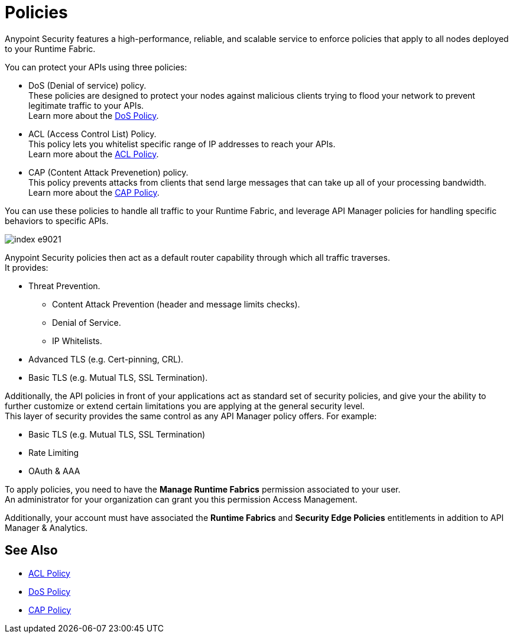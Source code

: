 = Policies

Anypoint Security features a high-performance, reliable, and scalable service to enforce policies that apply to all nodes deployed to your Runtime Fabric. +

You can protect your APIs using three policies:

* DoS (Denial of service) policy. +
These policies are designed to protect your nodes against malicious clients trying to flood your network to prevent legitimate traffic to your APIs. +
Learn more about the xref:dos-policy.adoc[DoS Policy].
* ACL (Access Control List) Policy. +
This policy lets you whitelist specific range of IP addresses to reach your APIs. +
Learn more about the xref:acl-policy.adoc[ACL Policy].
* CAP (Content Attack Prevenetion) policy. +
This policy prevents attacks from clients that send large messages that can take up all of your processing bandwidth. +
Learn more about the xref:cap-policy.adoc[CAP Policy].

You can use these policies to handle all traffic to your Runtime Fabric, and leverage API Manager policies for handling specific behaviors to specific APIs.

image::index-e9021.png[]

Anypoint Security policies then act as a default router capability through which all traffic traverses. +
It provides:

* Threat Prevention.
** Content Attack Prevention (header and message limits checks).
** Denial of Service.
** IP Whitelists.
* Advanced TLS  (e.g. Cert-pinning, CRL).
* Basic TLS  (e.g. Mutual TLS, SSL Termination).

Additionally, the API policies in front of your applications act as standard set of security policies, and give your the ability to further customize or extend certain limitations you are applying at the general security level. +
This layer of security provides the same control as any API Manager policy offers. For example:

* Basic TLS (e.g. Mutual TLS, SSL Termination)
* Rate Limiting
* OAuth & AAA

To apply policies, you need to have the *Manage Runtime Fabrics* permission associated to your user. +
An administrator for your organization can grant you this permission Access Management.

Additionally, your account must have associated the *Runtime Fabrics* and *Security Edge Policies* entitlements in addition to API Manager & Analytics.

== See Also

* xref:acl-policy.adoc[ACL Policy]
* xref:dos-policy.adoc[DoS Policy]
* xref:cap-policy.adoc[CAP Policy]
